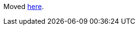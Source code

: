Moved https://github.com/devonfw/devonfw/blob/master/documentation/contributing.asciidoc#contributing[here].
